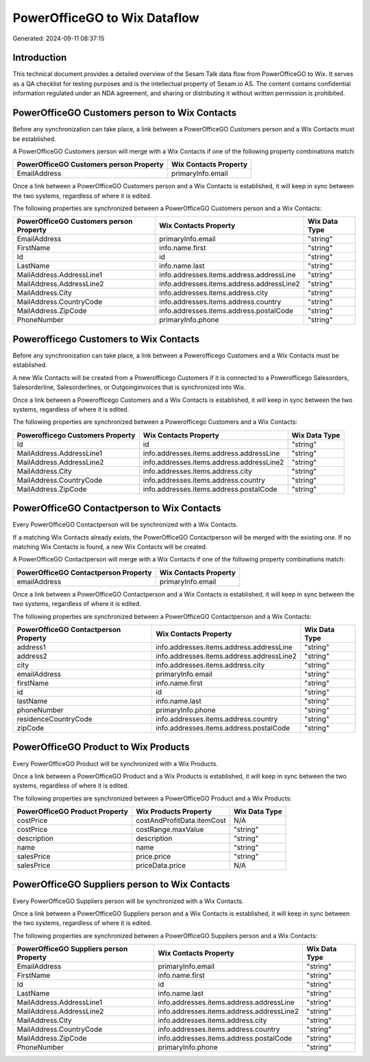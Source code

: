 =============================
PowerOfficeGO to Wix Dataflow
=============================

Generated: 2024-09-11 08:37:15

Introduction
------------

This technical document provides a detailed overview of the Sesam Talk data flow from PowerOfficeGO to Wix. It serves as a QA checklist for testing purposes and is the intellectual property of Sesam.io AS. The content contains confidential information regulated under an NDA agreement, and sharing or distributing it without written permission is prohibited.

PowerOfficeGO Customers person to Wix Contacts
----------------------------------------------
Before any synchronization can take place, a link between a PowerOfficeGO Customers person and a Wix Contacts must be established.

A PowerOfficeGO Customers person will merge with a Wix Contacts if one of the following property combinations match:

.. list-table::
   :header-rows: 1

   * - PowerOfficeGO Customers person Property
     - Wix Contacts Property
   * - EmailAddress
     - primaryInfo.email

Once a link between a PowerOfficeGO Customers person and a Wix Contacts is established, it will keep in sync between the two systems, regardless of where it is edited.

The following properties are synchronized between a PowerOfficeGO Customers person and a Wix Contacts:

.. list-table::
   :header-rows: 1

   * - PowerOfficeGO Customers person Property
     - Wix Contacts Property
     - Wix Data Type
   * - EmailAddress
     - primaryInfo.email
     - "string"
   * - FirstName
     - info.name.first
     - "string"
   * - Id
     - id
     - "string"
   * - LastName
     - info.name.last
     - "string"
   * - MailAddress.AddressLine1
     - info.addresses.items.address.addressLine
     - "string"
   * - MailAddress.AddressLine2
     - info.addresses.items.address.addressLine2
     - "string"
   * - MailAddress.City
     - info.addresses.items.address.city
     - "string"
   * - MailAddress.CountryCode
     - info.addresses.items.address.country
     - "string"
   * - MailAddress.ZipCode
     - info.addresses.items.address.postalCode
     - "string"
   * - PhoneNumber
     - primaryInfo.phone
     - "string"


Powerofficego Customers to Wix Contacts
---------------------------------------
Before any synchronization can take place, a link between a Powerofficego Customers and a Wix Contacts must be established.

A new Wix Contacts will be created from a Powerofficego Customers if it is connected to a Powerofficego Salesorders, Salesorderline, Salesorderlines, or Outgoinginvoices that is synchronized into Wix.

Once a link between a Powerofficego Customers and a Wix Contacts is established, it will keep in sync between the two systems, regardless of where it is edited.

The following properties are synchronized between a Powerofficego Customers and a Wix Contacts:

.. list-table::
   :header-rows: 1

   * - Powerofficego Customers Property
     - Wix Contacts Property
     - Wix Data Type
   * - Id
     - id
     - "string"
   * - MailAddress.AddressLine1
     - info.addresses.items.address.addressLine
     - "string"
   * - MailAddress.AddressLine2
     - info.addresses.items.address.addressLine2
     - "string"
   * - MailAddress.City
     - info.addresses.items.address.city
     - "string"
   * - MailAddress.CountryCode
     - info.addresses.items.address.country
     - "string"
   * - MailAddress.ZipCode
     - info.addresses.items.address.postalCode
     - "string"


PowerOfficeGO Contactperson to Wix Contacts
-------------------------------------------
Every PowerOfficeGO Contactperson will be synchronized with a Wix Contacts.

If a matching Wix Contacts already exists, the PowerOfficeGO Contactperson will be merged with the existing one.
If no matching Wix Contacts is found, a new Wix Contacts will be created.

A PowerOfficeGO Contactperson will merge with a Wix Contacts if one of the following property combinations match:

.. list-table::
   :header-rows: 1

   * - PowerOfficeGO Contactperson Property
     - Wix Contacts Property
   * - emailAddress
     - primaryInfo.email

Once a link between a PowerOfficeGO Contactperson and a Wix Contacts is established, it will keep in sync between the two systems, regardless of where it is edited.

The following properties are synchronized between a PowerOfficeGO Contactperson and a Wix Contacts:

.. list-table::
   :header-rows: 1

   * - PowerOfficeGO Contactperson Property
     - Wix Contacts Property
     - Wix Data Type
   * - address1
     - info.addresses.items.address.addressLine
     - "string"
   * - address2
     - info.addresses.items.address.addressLine2
     - "string"
   * - city
     - info.addresses.items.address.city
     - "string"
   * - emailAddress
     - primaryInfo.email
     - "string"
   * - firstName
     - info.name.first
     - "string"
   * - id
     - id
     - "string"
   * - lastName
     - info.name.last
     - "string"
   * - phoneNumber
     - primaryInfo.phone
     - "string"
   * - residenceCountryCode
     - info.addresses.items.address.country
     - "string"
   * - zipCode
     - info.addresses.items.address.postalCode
     - "string"


PowerOfficeGO Product to Wix Products
-------------------------------------
Every PowerOfficeGO Product will be synchronized with a Wix Products.

Once a link between a PowerOfficeGO Product and a Wix Products is established, it will keep in sync between the two systems, regardless of where it is edited.

The following properties are synchronized between a PowerOfficeGO Product and a Wix Products:

.. list-table::
   :header-rows: 1

   * - PowerOfficeGO Product Property
     - Wix Products Property
     - Wix Data Type
   * - costPrice
     - costAndProfitData.itemCost
     - N/A
   * - costPrice
     - costRange.maxValue
     - "string"
   * - description
     - description
     - "string"
   * - name
     - name
     - "string"
   * - salesPrice
     - price.price
     - "string"
   * - salesPrice
     - priceData.price
     - N/A


PowerOfficeGO Suppliers person to Wix Contacts
----------------------------------------------
Every PowerOfficeGO Suppliers person will be synchronized with a Wix Contacts.

Once a link between a PowerOfficeGO Suppliers person and a Wix Contacts is established, it will keep in sync between the two systems, regardless of where it is edited.

The following properties are synchronized between a PowerOfficeGO Suppliers person and a Wix Contacts:

.. list-table::
   :header-rows: 1

   * - PowerOfficeGO Suppliers person Property
     - Wix Contacts Property
     - Wix Data Type
   * - EmailAddress
     - primaryInfo.email
     - "string"
   * - FirstName
     - info.name.first
     - "string"
   * - Id
     - id
     - "string"
   * - LastName
     - info.name.last
     - "string"
   * - MailAddress.AddressLine1
     - info.addresses.items.address.addressLine
     - "string"
   * - MailAddress.AddressLine2
     - info.addresses.items.address.addressLine2
     - "string"
   * - MailAddress.City
     - info.addresses.items.address.city
     - "string"
   * - MailAddress.CountryCode
     - info.addresses.items.address.country
     - "string"
   * - MailAddress.ZipCode
     - info.addresses.items.address.postalCode
     - "string"
   * - PhoneNumber
     - primaryInfo.phone
     - "string"

